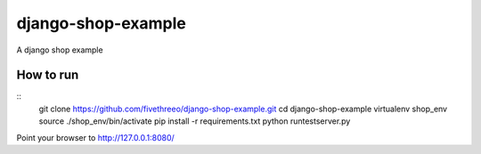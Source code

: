 ===================
django-shop-example
===================

A django shop example

How to run
----------

::
    git clone https://github.com/fivethreeo/django-shop-example.git
    cd django-shop-example
    virtualenv shop_env
    source ./shop_env/bin/activate
    pip install -r requirements.txt
    python runtestserver.py
    
Point your browser to http://127.0.0.1:8080/
